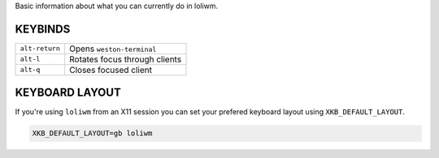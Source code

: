 Basic information about what you can currently do in loliwm.

KEYBINDS
--------

+----------------+-------------------------------+
| ``alt-return`` | Opens ``weston-terminal``     |
+----------------+-------------------------------+
| ``alt-l``      | Rotates focus through clients |
+----------------+-------------------------------+
| ``alt-q``      | Closes focused client         |
+----------------+-------------------------------+

KEYBOARD LAYOUT
---------------

If you're using ``loliwm`` from an X11 session you can set your prefered
keyboard layout using ``XKB_DEFAULT_LAYOUT``.

.. code:: sh

    XKB_DEFAULT_LAYOUT=gb loliwm
